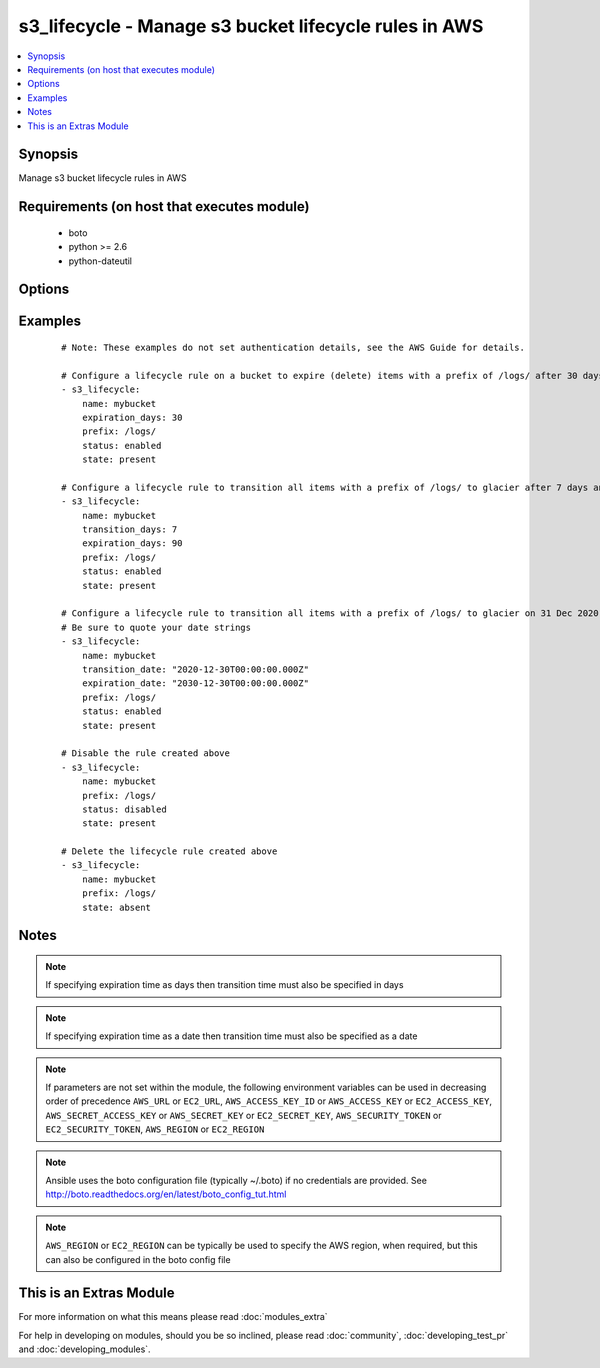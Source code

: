 .. _s3_lifecycle:


s3_lifecycle - Manage s3 bucket lifecycle rules in AWS
++++++++++++++++++++++++++++++++++++++++++++++++++++++

.. versionadded:: 2.0


.. contents::
   :local:
   :depth: 1


Synopsis
--------

Manage s3 bucket lifecycle rules in AWS


Requirements (on host that executes module)
-------------------------------------------

  * boto
  * python >= 2.6
  * python-dateutil


Options
-------

.. raw:: html

    <table border=1 cellpadding=4>
    <tr>
    <th class="head">parameter</th>
    <th class="head">required</th>
    <th class="head">default</th>
    <th class="head">choices</th>
    <th class="head">comments</th>
    </tr>
            <tr>
    <td>aws_access_key<br/><div style="font-size: small;"></div></td>
    <td>no</td>
    <td></td>
        <td><ul></ul></td>
        <td><div>AWS access key. If not set then the value of the AWS_ACCESS_KEY_ID, AWS_ACCESS_KEY or EC2_ACCESS_KEY environment variable is used.</div></br>
        <div style="font-size: small;">aliases: ec2_access_key, access_key<div></td></tr>
            <tr>
    <td>aws_secret_key<br/><div style="font-size: small;"></div></td>
    <td>no</td>
    <td></td>
        <td><ul></ul></td>
        <td><div>AWS secret key. If not set then the value of the AWS_SECRET_ACCESS_KEY, AWS_SECRET_KEY, or EC2_SECRET_KEY environment variable is used.</div></br>
        <div style="font-size: small;">aliases: ec2_secret_key, secret_key<div></td></tr>
            <tr>
    <td>ec2_url<br/><div style="font-size: small;"></div></td>
    <td>no</td>
    <td></td>
        <td><ul></ul></td>
        <td><div>Url to use to connect to EC2 or your Eucalyptus cloud (by default the module will use EC2 endpoints).  Ignored for modules where region is required.  Must be specified for all other modules if region is not used. If not set then the value of the EC2_URL environment variable, if any, is used.</div></td></tr>
            <tr>
    <td>expiration_date<br/><div style="font-size: small;"></div></td>
    <td>no</td>
    <td></td>
        <td><ul></ul></td>
        <td><div>Indicates the lifetime of the objects that are subject to the rule by the date they will expire. The value must be ISO-8601 format, the time must be midnight and a GMT timezone must be specified.</div></td></tr>
            <tr>
    <td>expiration_days<br/><div style="font-size: small;"></div></td>
    <td>no</td>
    <td></td>
        <td><ul></ul></td>
        <td><div>Indicates the lifetime, in days, of the objects that are subject to the rule. The value must be a non-zero positive integer.</div></td></tr>
            <tr>
    <td>name<br/><div style="font-size: small;"></div></td>
    <td>yes</td>
    <td></td>
        <td><ul></ul></td>
        <td><div>Name of the s3 bucket</div></td></tr>
            <tr>
    <td>prefix<br/><div style="font-size: small;"></div></td>
    <td>no</td>
    <td></td>
        <td><ul></ul></td>
        <td><div>Prefix identifying one or more objects to which the rule applies.  If no prefix is specified, the rule will apply to the whole bucket.</div></td></tr>
            <tr>
    <td>profile<br/><div style="font-size: small;"> (added in 1.6)</div></td>
    <td>no</td>
    <td></td>
        <td><ul></ul></td>
        <td><div>uses a boto profile. Only works with boto &gt;= 2.24.0</div></td></tr>
            <tr>
    <td>region<br/><div style="font-size: small;"></div></td>
    <td>no</td>
    <td></td>
        <td><ul></ul></td>
        <td><div>The AWS region to use. If not specified then the value of the AWS_REGION or EC2_REGION environment variable, if any, is used. See <a href='http://docs.aws.amazon.com/general/latest/gr/rande.html#ec2_region'>http://docs.aws.amazon.com/general/latest/gr/rande.html#ec2_region</a></div></br>
        <div style="font-size: small;">aliases: aws_region, ec2_region<div></td></tr>
            <tr>
    <td>rule_id<br/><div style="font-size: small;"></div></td>
    <td>no</td>
    <td></td>
        <td><ul></ul></td>
        <td><div>Unique identifier for the rule. The value cannot be longer than 255 characters. A unique value for the rule will be generated if no value is provided.</div></td></tr>
            <tr>
    <td>security_token<br/><div style="font-size: small;"> (added in 1.6)</div></td>
    <td>no</td>
    <td></td>
        <td><ul></ul></td>
        <td><div>AWS STS security token. If not set then the value of the AWS_SECURITY_TOKEN or EC2_SECURITY_TOKEN environment variable is used.</div></br>
        <div style="font-size: small;">aliases: access_token<div></td></tr>
            <tr>
    <td>state<br/><div style="font-size: small;"></div></td>
    <td>no</td>
    <td>present</td>
        <td><ul><li>present</li><li>absent</li></ul></td>
        <td><div>Create or remove the lifecycle rule</div></td></tr>
            <tr>
    <td>status<br/><div style="font-size: small;"></div></td>
    <td>no</td>
    <td>enabled</td>
        <td><ul><li>enabled</li><li>disabled</li></ul></td>
        <td><div>If 'enabled', the rule is currently being applied. If 'disabled', the rule is not currently being applied.</div></td></tr>
            <tr>
    <td>storage_class<br/><div style="font-size: small;"></div></td>
    <td>no</td>
    <td>glacier</td>
        <td><ul><li>glacier</li></ul></td>
        <td><div>The storage class to transition to. Currently there is only one valid value - 'glacier'.</div></td></tr>
            <tr>
    <td>transition_date<br/><div style="font-size: small;"></div></td>
    <td>no</td>
    <td></td>
        <td><ul></ul></td>
        <td><div>Indicates the lifetime of the objects that are subject to the rule by the date they will transition to a different storage class. The value must be ISO-8601 format, the time must be midnight and a GMT timezone must be specified. If transition_days is not specified, this parameter is required.</div></td></tr>
            <tr>
    <td>transition_days<br/><div style="font-size: small;"></div></td>
    <td>no</td>
    <td></td>
        <td><ul></ul></td>
        <td><div>Indicates when, in days, an object transitions to a different storage class. If transition_date is not specified, this parameter is required.</div></td></tr>
            <tr>
    <td>validate_certs<br/><div style="font-size: small;"> (added in 1.5)</div></td>
    <td>no</td>
    <td>yes</td>
        <td><ul><li>yes</li><li>no</li></ul></td>
        <td><div>When set to "no", SSL certificates will not be validated for boto versions &gt;= 2.6.0.</div></td></tr>
        </table>
    </br>



Examples
--------

 ::

    # Note: These examples do not set authentication details, see the AWS Guide for details.
    
    # Configure a lifecycle rule on a bucket to expire (delete) items with a prefix of /logs/ after 30 days
    - s3_lifecycle:
        name: mybucket
        expiration_days: 30
        prefix: /logs/
        status: enabled
        state: present
    
    # Configure a lifecycle rule to transition all items with a prefix of /logs/ to glacier after 7 days and then delete after 90 days
    - s3_lifecycle:
        name: mybucket
        transition_days: 7
        expiration_days: 90
        prefix: /logs/
        status: enabled
        state: present
    
    # Configure a lifecycle rule to transition all items with a prefix of /logs/ to glacier on 31 Dec 2020 and then delete on 31 Dec 2030. Note that midnight GMT must be specified.
    # Be sure to quote your date strings
    - s3_lifecycle:
        name: mybucket
        transition_date: "2020-12-30T00:00:00.000Z"
        expiration_date: "2030-12-30T00:00:00.000Z"
        prefix: /logs/
        status: enabled
        state: present
    
    # Disable the rule created above
    - s3_lifecycle:
        name: mybucket
        prefix: /logs/
        status: disabled
        state: present
    
    # Delete the lifecycle rule created above
    - s3_lifecycle:
        name: mybucket
        prefix: /logs/
        state: absent
    


Notes
-----

.. note:: If specifying expiration time as days then transition time must also be specified in days
.. note:: If specifying expiration time as a date then transition time must also be specified as a date
.. note:: If parameters are not set within the module, the following environment variables can be used in decreasing order of precedence ``AWS_URL`` or ``EC2_URL``, ``AWS_ACCESS_KEY_ID`` or ``AWS_ACCESS_KEY`` or ``EC2_ACCESS_KEY``, ``AWS_SECRET_ACCESS_KEY`` or ``AWS_SECRET_KEY`` or ``EC2_SECRET_KEY``, ``AWS_SECURITY_TOKEN`` or ``EC2_SECURITY_TOKEN``, ``AWS_REGION`` or ``EC2_REGION``
.. note:: Ansible uses the boto configuration file (typically ~/.boto) if no credentials are provided. See http://boto.readthedocs.org/en/latest/boto_config_tut.html
.. note:: ``AWS_REGION`` or ``EC2_REGION`` can be typically be used to specify the AWS region, when required, but this can also be configured in the boto config file


    
This is an Extras Module
------------------------

For more information on what this means please read :doc:`modules_extra`

    
For help in developing on modules, should you be so inclined, please read :doc:`community`, :doc:`developing_test_pr` and :doc:`developing_modules`.

